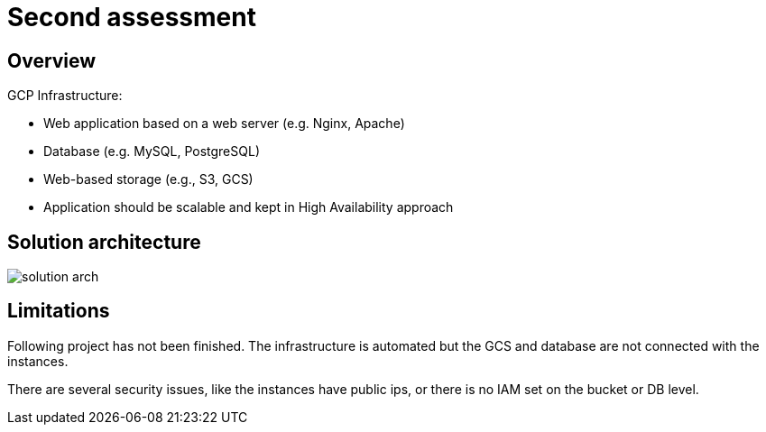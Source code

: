 = Second assessment
ifdef::env-github[]
:tip-caption: :bulb:
:note-caption: :information_source:
:important-caption: :heavy_exclamation_mark:
:caution-caption: :fire:
:warning-caption: :warning:
endif::[]
ifndef::env-github[]
:imagesdir: ./
endif::[]
:toc:
:toc-placement!:

== Overview

.GCP Infrastructure:
* Web application based on a web server (e.g. Nginx, Apache)
* Database (e.g. MySQL, PostgreSQL)
* Web-based storage (e.g., S3, GCS)
* Application should be scalable and kept in High Availability approach

== Solution architecture

image::images/solution-arch.png[]

== Limitations

Following project has not been finished. The infrastructure is automated but the GCS and database are not connected with the instances.

There are several security issues, like the instances have public ips, or there is no IAM set on the bucket or DB level.
